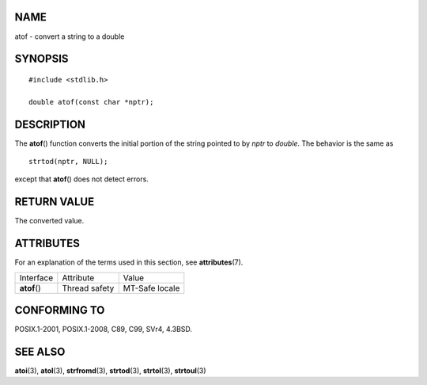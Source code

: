 NAME
====

atof - convert a string to a double

SYNOPSIS
========

::

   #include <stdlib.h>

   double atof(const char *nptr);

DESCRIPTION
===========

The **atof**\ () function converts the initial portion of the string
pointed to by *nptr* to *double*. The behavior is the same as

::

   strtod(nptr, NULL);

except that **atof**\ () does not detect errors.

RETURN VALUE
============

The converted value.

ATTRIBUTES
==========

For an explanation of the terms used in this section, see
**attributes**\ (7).

============ ============= ==============
Interface    Attribute     Value
**atof**\ () Thread safety MT-Safe locale
============ ============= ==============

CONFORMING TO
=============

POSIX.1-2001, POSIX.1-2008, C89, C99, SVr4, 4.3BSD.

SEE ALSO
========

**atoi**\ (3), **atol**\ (3), **strfromd**\ (3), **strtod**\ (3),
**strtol**\ (3), **strtoul**\ (3)
